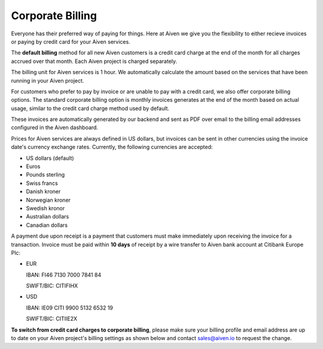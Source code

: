 Corporate Billing
=================

Everyone has their preferred way of paying for things. Here at Aiven we give you the flexibility to either recieve invoices or paying by credit card for your Aiven services.

The **default billing** method for all new Aiven customers is a credit card charge at the end of the month for all charges accrued over that month. Each Aiven project is charged separately.

The billing unit for Aiven services is 1 hour. We automatically calculate the amount based on the services that have been running in your Aiven project. 

For customers who prefer to pay by invoice or are unable to pay with a credit card, we also offer corporate billing options.  The standard corporate billing option is monthly invoices generates at the end of the month based on actual usage, similar to the credit card charge method used by default.

These invoices are automatically generated by our backend and sent as PDF over email to the billing email addresses configured in the Aiven dashboard.  

Prices for Aiven services are always defined in US dollars, but invoices can be sent in other currencies using the invoice date's currency exchange rates.  Currently, the following currencies are accepted:

-  US dollars (default)

-  Euros

-  Pounds sterling 

-  Swiss francs

-  Danish kroner

-  Norwegian kroner

-  Swedish kronor

-  Australian dollars 

-  Canadian dollars 

A payment due upon receipt is a payment that customers must make immediately upon receiving the invoice for a transaction. Invoice must be paid within **10 days** of receipt by a wire transfer to Aiven bank account at Citibank Europe Plc:

-  EUR

   IBAN: FI46 7130 7000 7841 84
   
   SWIFT/BIC: CITIFIHX

-  USD
   
   IBAN: IE09 CITI 9900 5132 6532 19
   
   SWIFT/BIC: CITIIE2X

**To switch from credit card charges to corporate billing**, please make sure your billing profile and email address are up to date on your Aiven project's billing settings as shown below and contact sales@aiven.io to request the change. 

